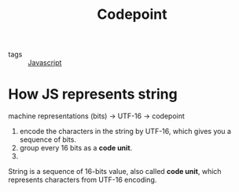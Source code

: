 #+title: Codepoint
#+ROAM_TAGS: Javascript

- tags :: [[file:20210327205115-javascript.org][Javascript]]

* How JS represents string

machine representations (bits) -> UTF-16 -> codepoint

1. encode the characters in the string by UTF-16, which gives you a sequence of bits.
2. group every 16 bits as a *code unit*.
3. 

String is a sequence of 16-bits value, also called *code unit*, which represents characters from UTF-16 encoding.
